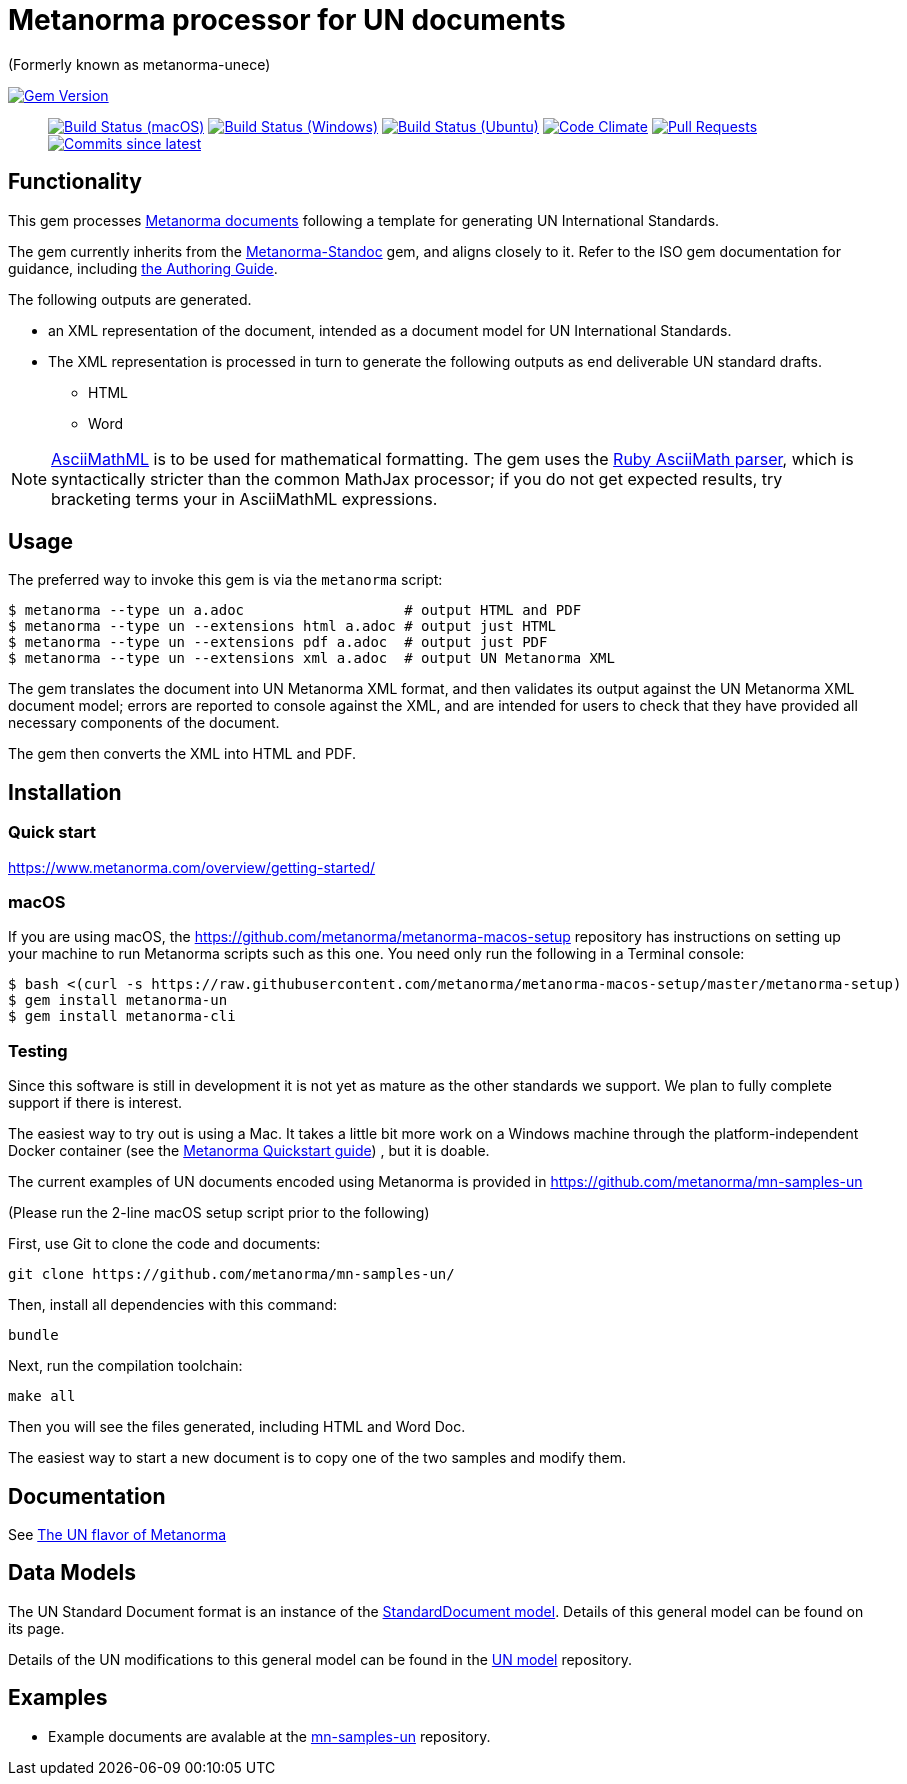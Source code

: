 = Metanorma processor for UN documents

(Formerly known as metanorma-unece)

image:https://img.shields.io/gem/v/metanorma-un.svg["Gem Version", link="https://rubygems.org/gems/metanorma-un"]::
image:https://github.com/metanorma/metanorma-un/workflows/macos/badge.svg["Build Status (macOS)", link="https://github.com/metanorma/metanorma-un/actions?workflow=macos"]
image:https://github.com/metanorma/metanorma-un/workflows/windows/badge.svg["Build Status (Windows)", link="https://github.com/metanorma/metanorma-un/actions?workflow=windows"]
image:https://github.com/metanorma/metanorma-un/workflows/ubuntu/badge.svg["Build Status (Ubuntu)", link="https://github.com/metanorma/metanorma-un/actions?workflow=ubuntu"]
image:https://codeclimate.com/github/metanorma/metanorma-unece/badges/gpa.svg["Code Climate", link="https://codeclimate.com/github/metanorma/metanorma-unece"]
image:https://img.shields.io/github/issues-pr-raw/metanorma/metanorma-un.svg["Pull Requests", link="https://github.com/metanorma/metanorma-un/pulls"]
image:https://img.shields.io/github/commits-since/metanorma/metanorma-un/latest.svg["Commits since latest",link="https://github.com/metanorma/metanorma-un/releases"]

== Functionality

This gem processes https://www.metanorma.com/[Metanorma documents] following
a template for generating UN International Standards.

The gem currently inherits from the https://github.com/metanorma/metanorma-standoc[Metanorma-Standoc]
gem, and aligns closely to it. Refer to the ISO gem documentation
for guidance, including https://github.com/metanorma/metanorma-iso/wiki/Guidance-for-authoring[the Authoring Guide].

The following outputs are generated.

* an XML representation of the document, intended as a document model for UN
International Standards.
* The XML representation is processed in turn to generate the following outputs
as end deliverable UN standard drafts.
** HTML
** Word

NOTE: http://asciimath.org[AsciiMathML] is to be used for mathematical formatting.
The gem uses the https://github.com/asciidoctor/asciimath[Ruby AsciiMath parser],
which is syntactically stricter than the common MathJax processor;
if you do not get expected results, try bracketing terms your in AsciiMathML
expressions.

== Usage

The preferred way to invoke this gem is via the `metanorma` script:

[source,console]
----
$ metanorma --type un a.adoc                   # output HTML and PDF
$ metanorma --type un --extensions html a.adoc # output just HTML
$ metanorma --type un --extensions pdf a.adoc  # output just PDF
$ metanorma --type un --extensions xml a.adoc  # output UN Metanorma XML
----

The gem translates the document into UN Metanorma XML format, and then
validates its output against the UN Metanorma XML document model; errors are
reported to console against the XML, and are intended for users to
check that they have provided all necessary components of the
document.

The gem then converts the XML into HTML and PDF.

////
The gem can also be invoked directly within asciidoctor, though this is deprecated:

[source,console]
----
$ asciidoctor -b un -r 'metanorma-un' a.adoc
----
////

== Installation

=== Quick start

https://www.metanorma.com/overview/getting-started/

=== macOS

If you are using macOS, the https://github.com/metanorma/metanorma-macos-setup
repository has instructions on setting up your machine to run Metanorma
scripts such as this one. You need only run the following in a Terminal console:

[source,console]
----
$ bash <(curl -s https://raw.githubusercontent.com/metanorma/metanorma-macos-setup/master/metanorma-setup)
$ gem install metanorma-un
$ gem install metanorma-cli
----

=== Testing

Since this software is still in development it is not yet as mature as the other standards we support. We plan to fully complete support if there is interest.

The easiest way to try out is using a Mac. It takes a little bit more work on a Windows machine through the platform-independent Docker container (see the https://www.metanorma.com/overview/getting-started/#docker-setup[Metanorma Quickstart guide]) , but it is doable.

The current examples of UN documents encoded using Metanorma is provided in https://github.com/metanorma/mn-samples-un

(Please run the 2-line macOS setup script prior to the following)

First, use Git to clone the code and documents:

[source,console]
--
git clone https://github.com/metanorma/mn-samples-un/
--

Then, install all dependencies with this command:

[source,console]
--
bundle
--

Next, run the compilation toolchain:

[source,console]
--
make all
--

Then you will see the files generated, including HTML and Word Doc. 
 
The easiest way to start a new document is to copy one of the two samples and modify them.

== Documentation

See https://www.metanorma.com/author/un/[The UN flavor of Metanorma]


== Data Models

The UN Standard Document format is an instance of the
https://github.com/metanorma/metanorma-model-standoc[StandardDocument model]. Details of
this general model can be found on its page.

Details of the UN modifications to this general model can be found in the
https://github.com/metanorma/metanorma-model-un[UN model]
repository.

== Examples

* Example documents are avalable at the https://github.com/metanorma/mn-samples-un[mn-samples-un] repository.

////
* Document templates are available at the https://github.com/metanorma/mn-templates-un[mn-templates-un] repository.
////
